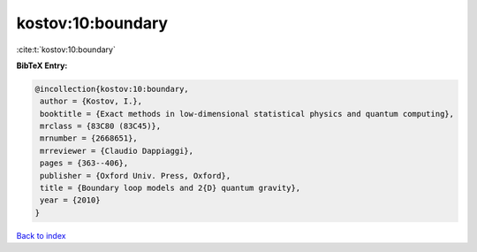 kostov:10:boundary
==================

:cite:t:`kostov:10:boundary`

**BibTeX Entry:**

.. code-block:: bibtex

   @incollection{kostov:10:boundary,
    author = {Kostov, I.},
    booktitle = {Exact methods in low-dimensional statistical physics and quantum computing},
    mrclass = {83C80 (83C45)},
    mrnumber = {2668651},
    mrreviewer = {Claudio Dappiaggi},
    pages = {363--406},
    publisher = {Oxford Univ. Press, Oxford},
    title = {Boundary loop models and 2{D} quantum gravity},
    year = {2010}
   }

`Back to index <../By-Cite-Keys.html>`_

